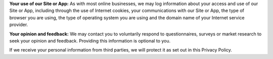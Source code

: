 **Your use of our Site or App:** As with most online businesses, we may log information about your access and use of our Site or App, including through the use of Internet cookies, your communications with our Site or App, the type of browser you are using, the type of operating system you are using and the domain name of your Internet service provider.

**Your opinion and feedback:** We may contact you to voluntarily respond to questionnaires, surveys or market research to seek your opinion and feedback. Providing this information is optional to you.

If we receive your personal information from third parties, we will protect it as set out in this Privacy Policy.
